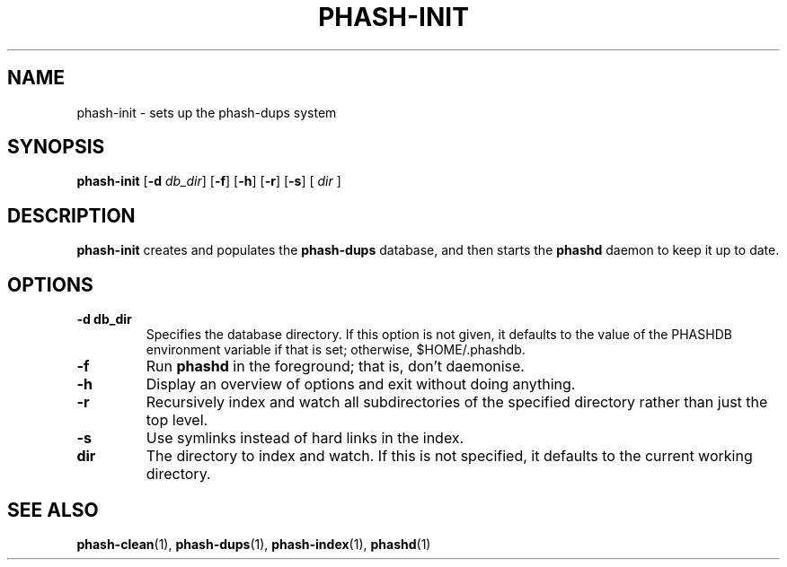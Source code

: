 .TH PHASH-INIT 1 "August 2012" "" "PHASH-DUPS"
.SH NAME
phash-init \- sets up the phash-dups system
.SH SYNOPSIS
.B phash-init
.RB [\| \-d
.IR db_dir \|]
.RB [\| \-f \|]
.RB [\| \-h \|]
.RB [\| \-r \|]
.RB [\| \-s \|]
.RB [\|
.IR dir
.RB \|]
.SH DESCRIPTION
.B phash-init
creates and populates the
.B phash-dups
database, and then starts the
.B phashd
daemon to keep it up to date.
.SH OPTIONS
.TP
.BI \-d\ db_dir
Specifies the database directory. If this option is not given, it defaults to
the value of the PHASHDB environment variable if that is set; otherwise,
$HOME/.phashdb.
.TP
.BI \-f
Run
.B phashd
in the foreground; that is, don't daemonise.
.TP
.BI \-h
Display an overview of options and exit without doing anything.
.TP
.BI \-r
Recursively index and watch all subdirectories of the specified directory
rather than just the top level.
.TP
.BI \-s
Use symlinks instead of hard links in the index.
.TP
.BI dir
The directory to index and watch. If this is not specified, it defaults to the
current working directory.
.SH "SEE ALSO"
.BR phash-clean (1),
.BR phash-dups (1),
.BR phash-index (1),
.BR phashd (1)

